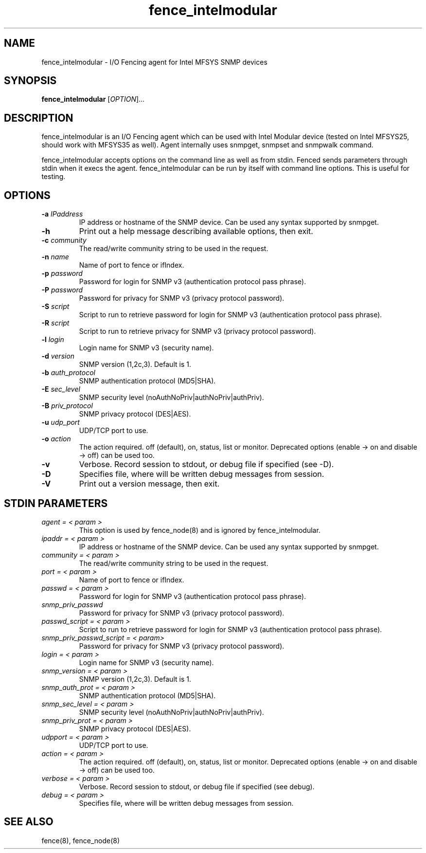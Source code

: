 .TH fence_intelmodular 8

.SH NAME
fence_intelmodular - I/O Fencing agent for Intel MFSYS SNMP devices

.SH SYNOPSIS
.B
fence_intelmodular
[\fIOPTION\fR]...

.SH DESCRIPTION
fence_intelmodular is an I/O Fencing agent which can be used with
Intel Modular device (tested on Intel MFSYS25, should work with
MFSYS35 as well). Agent internally uses snmpget, snmpset and snmpwalk command.

fence_intelmodular accepts options on the command line as well as from stdin.
Fenced sends parameters through stdin when it execs the agent.  fence_intelmodular can be run by itself with command line options.  This is useful for testing.

.SH OPTIONS
.TP
\fB-a\fP \fIIPaddress\fR
IP address or hostname of the SNMP device. Can be used any syntax supported by snmpget.
.TP
\fB-h\fP
Print out a help message describing available options, then exit.
.TP
\fB-c\fP \fIcommunity\fR
The read/write community string to be used in the request.
.TP
\fB-n\fP \fIname\fR
Name of port to fence or ifIndex.
.TP
\fB-p\fP \fIpassword\fR
Password for login for SNMP v3 (authentication protocol pass phrase).
.TP
\fB-P\fP \fIpassword\fR
Password for privacy for SNMP v3 (privacy protocol password).
.TP
\fB-S\fP \fIscript\fR
Script to run to retrieve password for login for SNMP v3 (authentication protocol pass phrase).
.TP
\fB-R\fP \fIscript\fR
Script to run to retrieve privacy for SNMP v3 (privacy protocol password).
.TP
\fB-l\fP \fIlogin\fR
Login name for SNMP v3 (security name).
.TP
\fB-d\fP \fIversion\fR
SNMP version (1,2c,3). Default is 1.
.TP
\fB-b\fP \fIauth_protocol\fR
SNMP authentication protocol (MD5|SHA).
.TP
\fB-E\fP \fIsec_level\fR
SNMP security level (noAuthNoPriv|authNoPriv|authPriv).
.TP
\fB-B\fP \fIpriv_protocol\fR
SNMP privacy protocol (DES|AES).
.TP
\fB-u\fP \fIudp_port\fR
UDP/TCP port to use.
.TP
\fB-o\fP \fIaction\fR
The action required.  off (default), on, status, list or monitor. Deprecated
options (enable -> on and disable -> off) can be used too.
.TP
\fB-v\fP
Verbose. Record session to stdout, or debug file if specified (see -D).
.TP
\fB-D\fP
Specifies file, where will be written debug messages from session.
.TP
\fB-V\fP
Print out a version message, then exit.

.SH STDIN PARAMETERS
.TP
\fIagent = < param >\fR
This option is used by fence_node(8) and is ignored by fence_intelmodular.
.TP
\fIipaddr = < param >\fR
IP address or hostname of the SNMP device. Can be used any syntax supported by snmpget.
.TP
\fIcommunity = < param >\fR
The read/write community string to be used in the request.
.TP
\fIport = < param >\fR
Name of port to fence or ifIndex.
.TP
\fIpasswd = < param >\fR
Password for login for SNMP v3 (authentication protocol pass phrase).
.TP
\fIsnmp_priv_passwd\fR
Password for privacy for SNMP v3 (privacy protocol password).
.TP
\fIpasswd_script = < param >\fR
Script to run to retrieve password for login for SNMP v3 (authentication protocol pass phrase).
.TP
\fIsnmp_priv_passwd_script = < param>\fR
Password for privacy for SNMP v3 (privacy protocol password).
.TP
\fIlogin = < param >\fR
Login name for SNMP v3 (security name).
.TP
\fIsnmp_version = < param >\fR
SNMP version (1,2c,3). Default is 1.
.TP
\fIsnmp_auth_prot = < param >\fR
SNMP authentication protocol (MD5|SHA).
.TP
\fIsnmp_sec_level = < param >\fR
SNMP security level (noAuthNoPriv|authNoPriv|authPriv).
.TP
\fIsnmp_priv_prot = < param >\fR
SNMP privacy protocol (DES|AES).
.TP
\fIudpport = < param >\fR
UDP/TCP port to use.
.TP
\fIaction = < param >\fR
The action required.  off (default), on, status, list or monitor. Deprecated
options (enable -> on and disable -> off) can be used too.
.TP
\fIverbose = < param >\fR
Verbose.  Record session to stdout, or debug file if specified (see debug).
.TP
\fIdebug = < param >\fR
Specifies file, where will be written debug messages from session.

.SH SEE ALSO
fence(8), fence_node(8)
